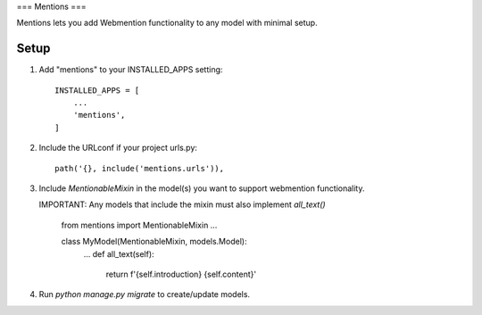 ===
Mentions
===

Mentions lets you add Webmention functionality to any model with minimal
setup.

Setup
-----
1. Add "mentions" to your INSTALLED_APPS setting::

    INSTALLED_APPS = [
        ...
        'mentions',
    ]

2. Include the URLconf if your project urls.py::

    path('{}, include('mentions.urls')),

3. Include `MentionableMixin` in the model(s) you want to support
   webmention functionality.

   IMPORTANT: Any models that include the mixin must also
   implement `all_text()`

    from mentions import MentionableMixin
    ...

    class MyModel(MentionableMixin, models.Model):
        ...
        def all_text(self):
            return f'{self.introduction} {self.content}'

4. Run `python manage.py migrate` to create/update models.
